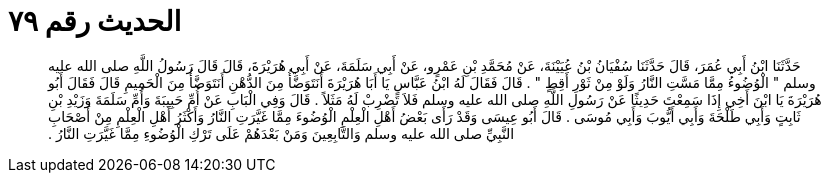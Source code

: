
= الحديث رقم ٧٩

[quote.hadith]
حَدَّثَنَا ابْنُ أَبِي عُمَرَ، قَالَ حَدَّثَنَا سُفْيَانُ بْنُ عُيَيْنَةَ، عَنْ مُحَمَّدِ بْنِ عَمْرٍو، عَنْ أَبِي سَلَمَةَ، عَنْ أَبِي هُرَيْرَةَ، قَالَ قَالَ رَسُولُ اللَّهِ صلى الله عليه وسلم ‏"‏ الْوُضُوءُ مِمَّا مَسَّتِ النَّارُ وَلَوْ مِنْ ثَوْرِ أَقِطٍ ‏"‏ ‏.‏ قَالَ فَقَالَ لَهُ ابْنُ عَبَّاسٍ يَا أَبَا هُرَيْرَةَ أَنَتَوَضَّأُ مِنَ الدُّهْنِ أَنَتَوَضَّأُ مِنَ الْحَمِيمِ قَالَ فَقَالَ أَبُو هُرَيْرَةَ يَا ابْنَ أَخِي إِذَا سَمِعْتَ حَدِيثًا عَنْ رَسُولِ اللَّهِ صلى الله عليه وسلم فَلاَ تَضْرِبْ لَهُ مَثَلاً ‏.‏ قَالَ وَفِي الْبَابِ عَنْ أُمِّ حَبِيبَةَ وَأُمِّ سَلَمَةَ وَزَيْدِ بْنِ ثَابِتٍ وَأَبِي طَلْحَةَ وَأَبِي أَيُّوبَ وَأَبِي مُوسَى ‏.‏ قَالَ أَبُو عِيسَى وَقَدْ رَأَى بَعْضُ أَهْلِ الْعِلْمِ الْوُضُوءَ مِمَّا غَيَّرَتِ النَّارُ وَأَكْثَرُ أَهْلِ الْعِلْمِ مِنْ أَصْحَابِ النَّبِيِّ صلى الله عليه وسلم وَالتَّابِعِينَ وَمَنْ بَعْدَهُمْ عَلَى تَرْكِ الْوُضُوءِ مِمَّا غَيَّرَتِ النَّارُ ‏.‏